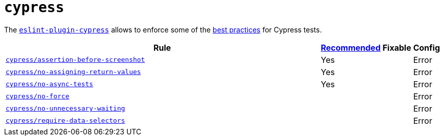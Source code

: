 = `cypress`

The `link:https://github.com/cypress-io/eslint-plugin-cypress[eslint-plugin-cypress]` allows to enforce
some of the https://docs.cypress.io/guides/references/best-practices.html[best practices] for Cypress tests.

[cols="~,1,1,1"]
|===
| Rule | https://github.com/cypress-io/eslint-plugin-cypress#rules[Recommended] | Fixable | Config

| `link:https://github.com/cypress-io/eslint-plugin-cypress/blob/master/docs/rules/assertion-before-screenshot.md[cypress/assertion-before-screenshot]`
| Yes
|
| Error

| `link:https://github.com/cypress-io/eslint-plugin-cypress/blob/master/docs/rules/no-assigning-return-values.md[cypress/no-assigning-return-values]`
| Yes
|
| Error

| `link:https://github.com/cypress-io/eslint-plugin-cypress/blob/master/docs/rules/no-async-tests.md[cypress/no-async-tests]`
| Yes
|
| Error

| `link:https://github.com/cypress-io/eslint-plugin-cypress/blob/master/docs/rules/no-force.md[cypress/no-force]`
|
|
| Error

| `link:https://github.com/cypress-io/eslint-plugin-cypress/blob/master/docs/rules/no-unnecessary-waiting.md[cypress/no-unnecessary-waiting]`
|
|
| Error

| `link:https://github.com/cypress-io/eslint-plugin-cypress/blob/master/docs/rules/require-data-selectors.md[cypress/require-data-selectors]`
|
|
| Error

|===
